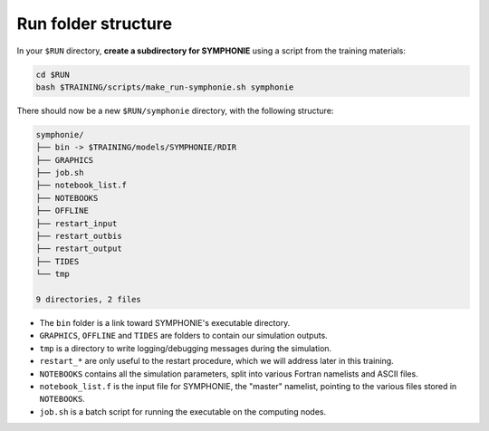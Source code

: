Run folder structure
====================

In your ``$RUN`` directory, **create a subdirectory for SYMPHONIE** using a script
from the training materials:

.. code:: bash

   cd $RUN
   bash $TRAINING/scripts/make_run-symphonie.sh symphonie


There should now be a new ``$RUN/symphonie`` directory, with the following structure:

.. code:: console

   symphonie/
   ├── bin -> $TRAINING/models/SYMPHONIE/RDIR
   ├── GRAPHICS
   ├── job.sh
   ├── notebook_list.f
   ├── NOTEBOOKS
   ├── OFFLINE
   ├── restart_input
   ├── restart_outbis
   ├── restart_output
   ├── TIDES
   └── tmp

   9 directories, 2 files


* The ``bin`` folder is a link toward SYMPHONIE's executable directory.
* ``GRAPHICS``, ``OFFLINE`` and ``TIDES`` are folders to contain our simulation outputs.
* ``tmp`` is a directory to write logging/debugging messages during the simulation.
* ``restart_*`` are only useful to the restart procedure, which we will address later in this training.
* ``NOTEBOOKS`` contains all the simulation parameters, split into various Fortran namelists and ASCII files.
* ``notebook_list.f`` is the input file for SYMPHONIE, the "master" namelist, pointing to the various files stored in ``NOTEBOOKS``.
* ``job.sh`` is a batch script for running the executable on the computing nodes.
